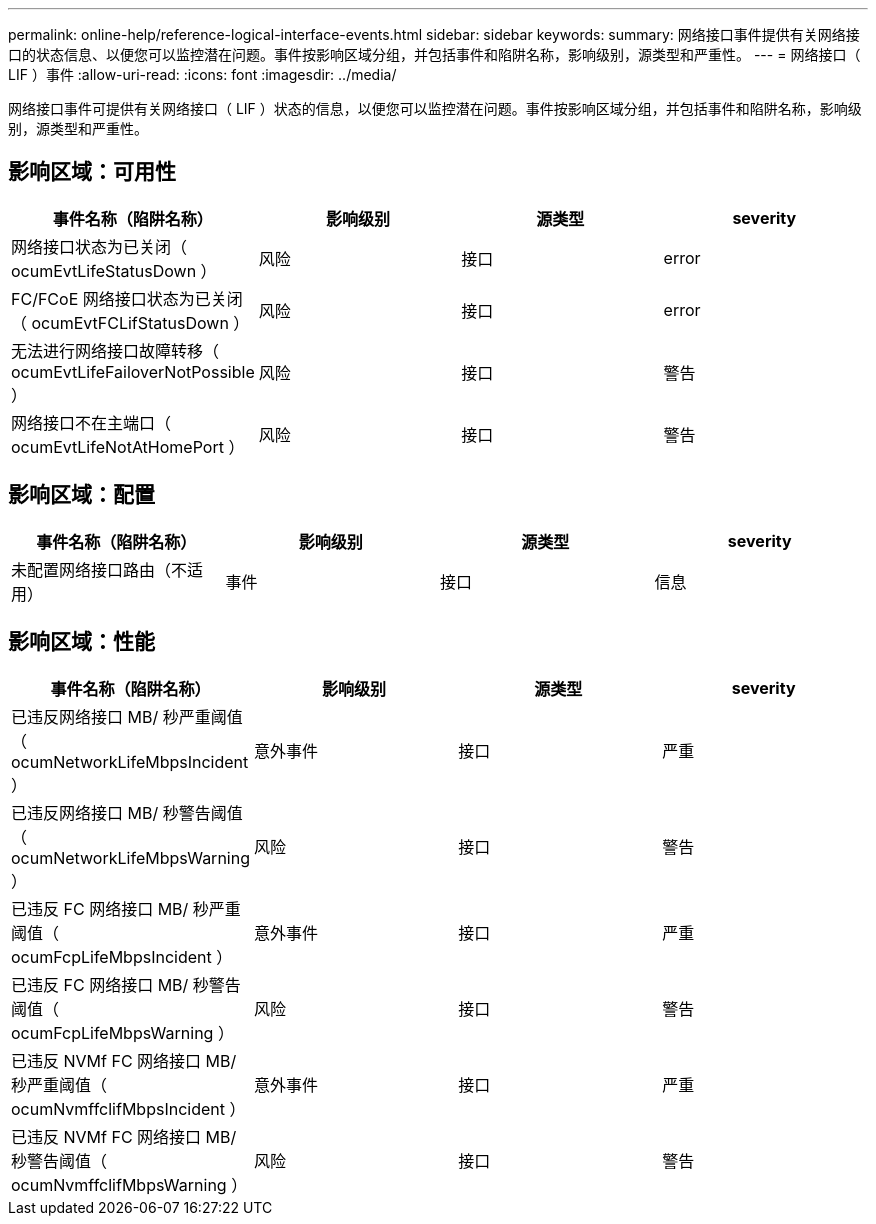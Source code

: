 ---
permalink: online-help/reference-logical-interface-events.html 
sidebar: sidebar 
keywords:  
summary: 网络接口事件提供有关网络接口的状态信息、以便您可以监控潜在问题。事件按影响区域分组，并包括事件和陷阱名称，影响级别，源类型和严重性。 
---
= 网络接口（ LIF ）事件
:allow-uri-read: 
:icons: font
:imagesdir: ../media/


[role="lead"]
网络接口事件可提供有关网络接口（ LIF ）状态的信息，以便您可以监控潜在问题。事件按影响区域分组，并包括事件和陷阱名称，影响级别，源类型和严重性。



== 影响区域：可用性

|===
| 事件名称（陷阱名称） | 影响级别 | 源类型 | severity 


 a| 
网络接口状态为已关闭（ ocumEvtLifeStatusDown ）
 a| 
风险
 a| 
接口
 a| 
error



 a| 
FC/FCoE 网络接口状态为已关闭（ ocumEvtFCLifStatusDown ）
 a| 
风险
 a| 
接口
 a| 
error



 a| 
无法进行网络接口故障转移（ ocumEvtLifeFailoverNotPossible ）
 a| 
风险
 a| 
接口
 a| 
警告



 a| 
网络接口不在主端口（ ocumEvtLifeNotAtHomePort ）
 a| 
风险
 a| 
接口
 a| 
警告

|===


== 影响区域：配置

|===
| 事件名称（陷阱名称） | 影响级别 | 源类型 | severity 


 a| 
未配置网络接口路由（不适用）
 a| 
事件
 a| 
接口
 a| 
信息

|===


== 影响区域：性能

|===
| 事件名称（陷阱名称） | 影响级别 | 源类型 | severity 


 a| 
已违反网络接口 MB/ 秒严重阈值（ ocumNetworkLifeMbpsIncident ）
 a| 
意外事件
 a| 
接口
 a| 
严重



 a| 
已违反网络接口 MB/ 秒警告阈值（ ocumNetworkLifeMbpsWarning ）
 a| 
风险
 a| 
接口
 a| 
警告



 a| 
已违反 FC 网络接口 MB/ 秒严重阈值（ ocumFcpLifeMbpsIncident ）
 a| 
意外事件
 a| 
接口
 a| 
严重



 a| 
已违反 FC 网络接口 MB/ 秒警告阈值（ ocumFcpLifeMbpsWarning ）
 a| 
风险
 a| 
接口
 a| 
警告



 a| 
已违反 NVMf FC 网络接口 MB/ 秒严重阈值（ ocumNvmffclifMbpsIncident ）
 a| 
意外事件
 a| 
接口
 a| 
严重



 a| 
已违反 NVMf FC 网络接口 MB/ 秒警告阈值（ ocumNvmffclifMbpsWarning ）
 a| 
风险
 a| 
接口
 a| 
警告

|===